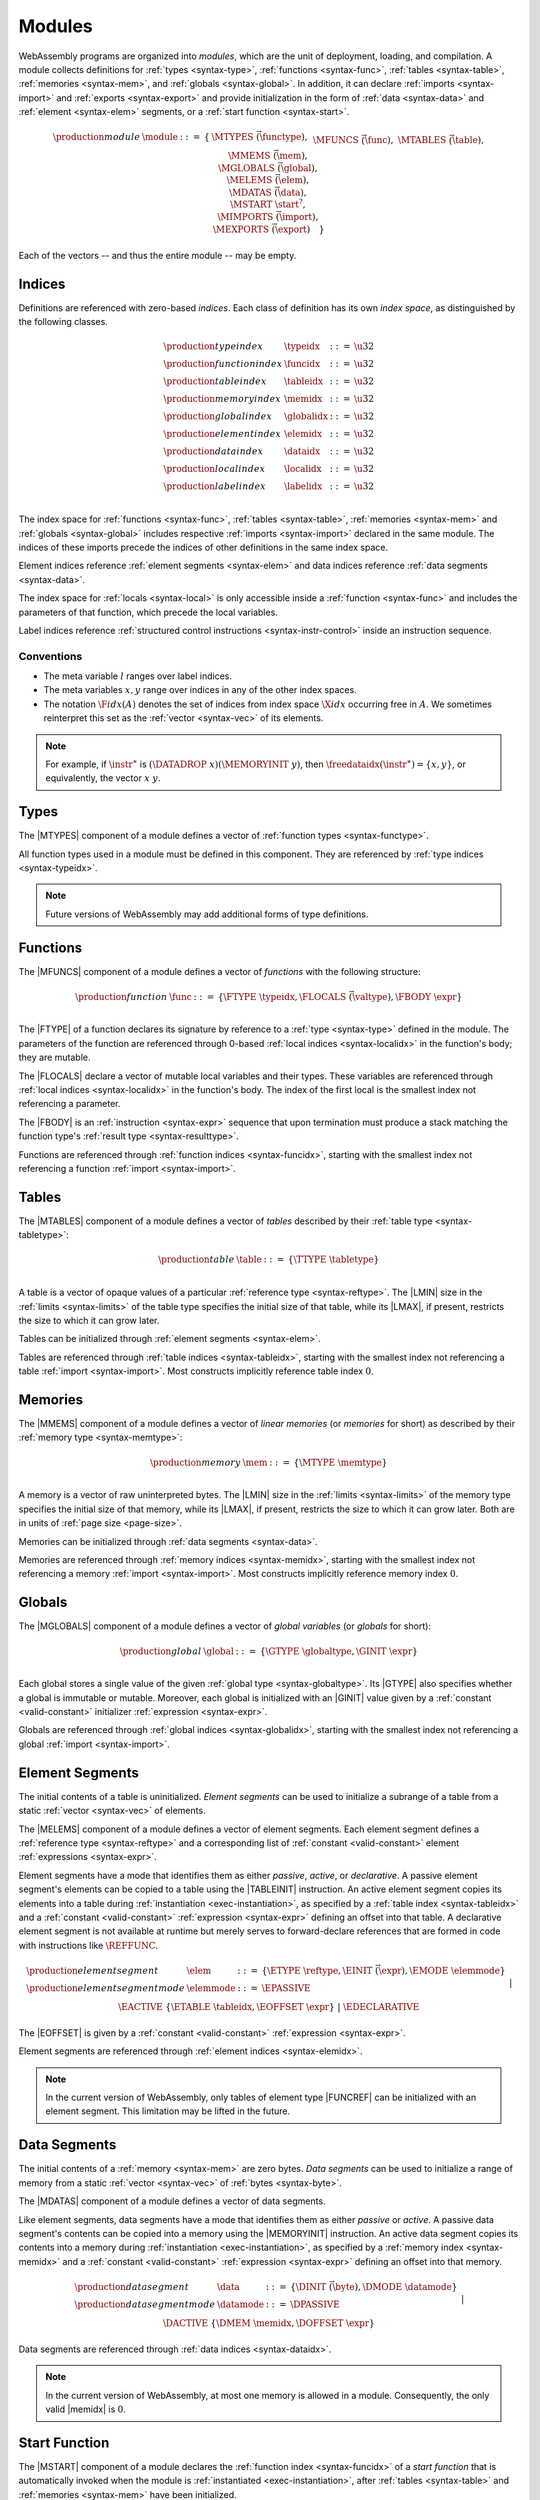 .. index:: ! module, type definition, function type, function, table, memory, global, element, data, start function, import, export
   pair: abstract syntax; module
.. _syntax-module:

Modules
-------

WebAssembly programs are organized into *modules*,
which are the unit of deployment, loading, and compilation.
A module collects definitions for :ref:`types <syntax-type>`, :ref:`functions <syntax-func>`, :ref:`tables <syntax-table>`, :ref:`memories <syntax-mem>`, and :ref:`globals <syntax-global>`.
In addition, it can declare :ref:`imports <syntax-import>` and :ref:`exports <syntax-export>`
and provide initialization in the form of :ref:`data <syntax-data>` and :ref:`element <syntax-elem>` segments, or a :ref:`start function <syntax-start>`.

.. math::
   \begin{array}{lllll}
   \production{module} & \module &::=& \{ &
     \MTYPES~\vec(\functype), \\&&&&
     \MFUNCS~\vec(\func), \\&&&&
     \MTABLES~\vec(\table), \\&&&&
     \MMEMS~\vec(\mem), \\&&&&
     \MGLOBALS~\vec(\global), \\&&&&
     \MELEMS~\vec(\elem), \\&&&&
     \MDATAS~\vec(\data), \\&&&&
     \MSTART~\start^?, \\&&&&
     \MIMPORTS~\vec(\import), \\&&&&
     \MEXPORTS~\vec(\export) \quad\} \\
   \end{array}

Each of the vectors -- and thus the entire module -- may be empty.


.. index:: ! index, ! index space, ! type index, ! function index, ! table index, ! memory index, ! global index, ! local index, ! label index, ! element index, ! data index, function, global, table, memory, element, data, local, parameter, import
   pair: abstract syntax; type index
   pair: abstract syntax; function index
   pair: abstract syntax; table index
   pair: abstract syntax; memory index
   pair: abstract syntax; global index
   pair: abstract syntax; element index
   pair: abstract syntax; data index
   pair: abstract syntax; local index
   pair: abstract syntax; label index
   pair: type; index
   pair: function; index
   pair: table; index
   pair: memory; index
   pair: global; index
   pair: element; index
   pair: data; index
   pair: local; index
   pair: label; index
.. _syntax-typeidx:
.. _syntax-funcidx:
.. _syntax-tableidx:
.. _syntax-memidx:
.. _syntax-globalidx:
.. _syntax-elemidx:
.. _syntax-dataidx:
.. _syntax-localidx:
.. _syntax-labelidx:
.. _syntax-index:

Indices
~~~~~~~

Definitions are referenced with zero-based *indices*.
Each class of definition has its own *index space*, as distinguished by the following classes.

.. math::
   \begin{array}{llll}
   \production{type index} & \typeidx &::=& \u32 \\
   \production{function index} & \funcidx &::=& \u32 \\
   \production{table index} & \tableidx &::=& \u32 \\
   \production{memory index} & \memidx &::=& \u32 \\
   \production{global index} & \globalidx &::=& \u32 \\
   \production{element index} & \elemidx &::=& \u32 \\
   \production{data index} & \dataidx &::=& \u32 \\
   \production{local index} & \localidx &::=& \u32 \\
   \production{label index} & \labelidx &::=& \u32 \\
   \end{array}

The index space for :ref:`functions <syntax-func>`, :ref:`tables <syntax-table>`, :ref:`memories <syntax-mem>` and :ref:`globals <syntax-global>` includes respective :ref:`imports <syntax-import>` declared in the same module.
The indices of these imports precede the indices of other definitions in the same index space.

Element indices reference :ref:`element segments <syntax-elem>` and data indices reference :ref:`data segments <syntax-data>`.

The index space for :ref:`locals <syntax-local>` is only accessible inside a :ref:`function <syntax-func>` and includes the parameters of that function, which precede the local variables.

Label indices reference :ref:`structured control instructions <syntax-instr-control>` inside an instruction sequence.


.. _free-typeidx:
.. _free-funcidx:
.. _free-tableidx:
.. _free-memidx:
.. _free-globalidx:
.. _free-elemidx:
.. _free-dataidx:
.. _free-localidx:
.. _free-labelidx:
.. _free-index:

Conventions
...........

* The meta variable :math:`l` ranges over label indices.

* The meta variables :math:`x, y` range over indices in any of the other index spaces.

* The notation :math:`\F{idx}(A)` denotes the set of indices from index space :math:`\X{idx}` occurring free in :math:`A`. We sometimes reinterpret this set as the :ref:`vector <syntax-vec>` of its elements.

.. note::
   For example, if :math:`\instr^\ast` is :math:`(\DATADROP~x) (\MEMORYINIT~y)`, then :math:`\freedataidx(\instr^\ast) = \{x, y\}`, or equivalently, the vector :math:`x~y`.


.. index:: ! type definition, type index, function type
   pair: abstract syntax; type definition
.. _syntax-typedef:

Types
~~~~~

The |MTYPES| component of a module defines a vector of :ref:`function types <syntax-functype>`.

All function types used in a module must be defined in this component.
They are referenced by :ref:`type indices <syntax-typeidx>`.

.. note::
   Future versions of WebAssembly may add additional forms of type definitions.


.. index:: ! function, ! local, function index, local index, type index, value type, expression, import
   pair: abstract syntax; function
   pair: abstract syntax; local
.. _syntax-local:
.. _syntax-func:

Functions
~~~~~~~~~

The |MFUNCS| component of a module defines a vector of *functions* with the following structure:

.. math::
   \begin{array}{llll}
   \production{function} & \func &::=&
     \{ \FTYPE~\typeidx, \FLOCALS~\vec(\valtype), \FBODY~\expr \} \\
   \end{array}

The |FTYPE| of a function declares its signature by reference to a :ref:`type <syntax-type>` defined in the module.
The parameters of the function are referenced through 0-based :ref:`local indices <syntax-localidx>` in the function's body; they are mutable.

The |FLOCALS| declare a vector of mutable local variables and their types.
These variables are referenced through :ref:`local indices <syntax-localidx>` in the function's body.
The index of the first local is the smallest index not referencing a parameter.

The |FBODY| is an :ref:`instruction <syntax-expr>` sequence that upon termination must produce a stack matching the function type's :ref:`result type <syntax-resulttype>`.

Functions are referenced through :ref:`function indices <syntax-funcidx>`,
starting with the smallest index not referencing a function :ref:`import <syntax-import>`.


.. index:: ! table, table index, table type, limits, element, import
   pair: abstract syntax; table
.. _syntax-table:

Tables
~~~~~~

The |MTABLES| component of a module defines a vector of *tables* described by their :ref:`table type <syntax-tabletype>`:

.. math::
   \begin{array}{llll}
   \production{table} & \table &::=&
     \{ \TTYPE~\tabletype \} \\
   \end{array}

A table is a vector of opaque values of a particular :ref:`reference type <syntax-reftype>`.
The |LMIN| size in the :ref:`limits <syntax-limits>` of the table type specifies the initial size of that table, while its |LMAX|, if present, restricts the size to which it can grow later.

Tables can be initialized through :ref:`element segments <syntax-elem>`.

Tables are referenced through :ref:`table indices <syntax-tableidx>`,
starting with the smallest index not referencing a table :ref:`import <syntax-import>`.
Most constructs implicitly reference table index :math:`0`.

.. index:: ! memory, memory index, memory type, limits, page size, data, import
   pair: abstract syntax; memory
.. _syntax-mem:

Memories
~~~~~~~~

The |MMEMS| component of a module defines a vector of *linear memories* (or *memories* for short) as described by their :ref:`memory type <syntax-memtype>`:

.. math::
   \begin{array}{llll}
   \production{memory} & \mem &::=&
     \{ \MTYPE~\memtype \} \\
   \end{array}

A memory is a vector of raw uninterpreted bytes.
The |LMIN| size in the :ref:`limits <syntax-limits>` of the memory type specifies the initial size of that memory, while its |LMAX|, if present, restricts the size to which it can grow later.
Both are in units of :ref:`page size <page-size>`.

Memories can be initialized through :ref:`data segments <syntax-data>`.

Memories are referenced through :ref:`memory indices <syntax-memidx>`,
starting with the smallest index not referencing a memory :ref:`import <syntax-import>`.
Most constructs implicitly reference memory index :math:`0`.


.. index:: ! global, global index, global type, mutability, expression, constant, value, import
   pair: abstract syntax; global
.. _syntax-global:

Globals
~~~~~~~

The |MGLOBALS| component of a module defines a vector of *global variables* (or *globals* for short):

.. math::
   \begin{array}{llll}
   \production{global} & \global &::=&
     \{ \GTYPE~\globaltype, \GINIT~\expr \} \\
   \end{array}

Each global stores a single value of the given :ref:`global type <syntax-globaltype>`.
Its |GTYPE| also specifies whether a global is immutable or mutable.
Moreover, each global is initialized with an |GINIT| value given by a :ref:`constant <valid-constant>` initializer :ref:`expression <syntax-expr>`.

Globals are referenced through :ref:`global indices <syntax-globalidx>`,
starting with the smallest index not referencing a global :ref:`import <syntax-import>`.


.. index:: ! element, ! element mode, ! active, ! passive, ! declarative, element index, table, table index, expression, constant, function index, vector
   pair: abstract syntax; element
   pair: abstract syntax; element mode
   single: table; element
   single: element; segment
   single: element; mode
.. _syntax-elem:
.. _syntax-elemmode:

Element Segments
~~~~~~~~~~~~~~~~

The initial contents of a table is uninitialized. *Element segments* can be used to initialize a subrange of a table from a static :ref:`vector <syntax-vec>` of elements.

The |MELEMS| component of a module defines a vector of element segments.
Each element segment defines a :ref:`reference type <syntax-reftype>` and a corresponding list of :ref:`constant <valid-constant>` element :ref:`expressions <syntax-expr>`.

Element segments have a mode that identifies them as either *passive*, *active*, or *declarative*.
A passive element segment's elements can be copied to a table using the |TABLEINIT| instruction.
An active element segment copies its elements into a table during :ref:`instantiation <exec-instantiation>`, as specified by a :ref:`table index <syntax-tableidx>` and a :ref:`constant <valid-constant>` :ref:`expression <syntax-expr>` defining an offset into that table.
A declarative element segment is not available at runtime but merely serves to forward-declare references that are formed in code with instructions like :math:`\REFFUNC`.

.. math::
   \begin{array}{llll}
   \production{element segment} & \elem &::=&
     \{ \ETYPE~\reftype, \EINIT~\vec(\expr), \EMODE~\elemmode \} \\
   \production{element segment mode} & \elemmode &::=&
     \EPASSIVE \\&&|&
     \EACTIVE~\{ \ETABLE~\tableidx, \EOFFSET~\expr \} \\&&|&
     \EDECLARATIVE \\
   \end{array}

The |EOFFSET| is given by a :ref:`constant <valid-constant>` :ref:`expression <syntax-expr>`.

Element segments are referenced through :ref:`element indices <syntax-elemidx>`.

.. note::
   In the current version of WebAssembly, only tables of element type |FUNCREF| can be initialized with an element segment.
   This limitation may be lifted in the future.


.. index:: ! data, active, passive, data index, memory, memory index, expression, constant, byte, vector
   pair: abstract syntax; data
   single: memory; data
   single: data; segment
.. _syntax-data:
.. _syntax-datamode:

Data Segments
~~~~~~~~~~~~~

The initial contents of a :ref:`memory <syntax-mem>` are zero bytes. *Data segments* can be used to initialize a range of memory from a static :ref:`vector <syntax-vec>` of :ref:`bytes <syntax-byte>`.

The |MDATAS| component of a module defines a vector of data segments.

Like element segments, data segments have a mode that identifies them as either *passive* or *active*.
A passive data segment's contents can be copied into a memory using the |MEMORYINIT| instruction.
An active data segment copies its contents into a memory during :ref:`instantiation <exec-instantiation>`, as specified by a :ref:`memory index <syntax-memidx>` and a :ref:`constant <valid-constant>` :ref:`expression <syntax-expr>` defining an offset into that memory.

.. math::
   \begin{array}{llll}
   \production{data segment} & \data &::=&
     \{ \DINIT~\vec(\byte), \DMODE~\datamode \} \\
   \production{data segment mode} & \datamode &::=&
     \DPASSIVE \\&&|&
     \DACTIVE~\{ \DMEM~\memidx, \DOFFSET~\expr \} \\
   \end{array}

Data segments are referenced through :ref:`data indices <syntax-dataidx>`.

.. note::
   In the current version of WebAssembly, at most one memory is allowed in a module.
   Consequently, the only valid |memidx| is :math:`0`.


.. index:: ! start function, function, function index, table, memory, instantiation
   pair: abstract syntax; start function
.. _syntax-start:

Start Function
~~~~~~~~~~~~~~

The |MSTART| component of a module declares the :ref:`function index <syntax-funcidx>` of a *start function* that is automatically invoked when the module is :ref:`instantiated <exec-instantiation>`, after :ref:`tables <syntax-table>` and :ref:`memories <syntax-mem>` have been initialized.

.. math::
   \begin{array}{llll}
   \production{start function} & \start &::=&
     \{ \SFUNC~\funcidx \} \\
   \end{array}

.. note::
   The start function is intended for initializing the state of a module.
   The module and its exports are not accessible externally before this initialization has completed.


.. index:: ! export, name, index, function index, table index, memory index, global index, function, table, memory, global, instantiation
   pair: abstract syntax; export
   single: function; export
   single: table; export
   single: memory; export
   single: global; export
.. _syntax-exportdesc:
.. _syntax-export:

Exports
~~~~~~~

The |MEXPORTS| component of a module defines a set of *exports* that become accessible to the host environment once the module has been :ref:`instantiated <exec-instantiation>`.

.. math::
   \begin{array}{llcl}
   \production{export} & \export &::=&
     \{ \ENAME~\name, \EDESC~\exportdesc \} \\
   \production{export description} & \exportdesc &::=&
     \EDFUNC~\funcidx \\&&|&
     \EDTABLE~\tableidx \\&&|&
     \EDMEM~\memidx \\&&|&
     \EDGLOBAL~\globalidx \\
   \end{array}

Each export is labeled by a unique :ref:`name <syntax-name>`.
Exportable definitions are :ref:`functions <syntax-func>`, :ref:`tables <syntax-table>`, :ref:`memories <syntax-mem>`, and :ref:`globals <syntax-global>`,
which are referenced through a respective descriptor.


Conventions
...........

The following auxiliary notation is defined for sequences of exports, filtering out indices of a specific kind in an order-preserving fashion:

* :math:`\edfuncs(\export^\ast) = [\funcidx ~|~ \EDFUNC~\funcidx \in (\export.\EDESC)^\ast]`

* :math:`\edtables(\export^\ast) = [\tableidx ~|~ \EDTABLE~\tableidx \in (\export.\EDESC)^\ast]`

* :math:`\edmems(\export^\ast) = [\memidx ~|~ \EDMEM~\memidx \in (\export.\EDESC)^\ast]`

* :math:`\edglobals(\export^\ast) = [\globalidx ~|~ \EDGLOBAL~\globalidx \in (\export.\EDESC)^\ast]`


.. index:: ! import, name, function type, table type, memory type, global type, index, index space, type index, function index, table index, memory index, global index, function, table, memory, global, instantiation
   pair: abstract syntax; import
   single: function; import
   single: table; import
   single: memory; import
   single: global; import
.. _syntax-importdesc:
.. _syntax-import:

Imports
~~~~~~~

The |MIMPORTS| component of a module defines a set of *imports* that are required for :ref:`instantiation <exec-instantiation>`.

.. math::
   \begin{array}{llll}
   \production{import} & \import &::=&
     \{ \IMODULE~\name, \INAME~\name, \IDESC~\importdesc \} \\
   \production{import description} & \importdesc &::=&
     \IDFUNC~\typeidx \\&&|&
     \IDTABLE~\tabletype \\&&|&
     \IDMEM~\memtype \\&&|&
     \IDGLOBAL~\globaltype \\
   \end{array}

Each import is labeled by a two-level :ref:`name <syntax-name>` space, consisting of a |IMODULE| name and a |INAME| for an entity within that module.
Importable definitions are :ref:`functions <syntax-func>`, :ref:`tables <syntax-table>`, :ref:`memories <syntax-mem>`, and :ref:`globals <syntax-global>`.
Each import is specified by a descriptor with a respective type that a definition provided during instantiation is required to match.

Every import defines an index in the respective :ref:`index space <syntax-index>`.
In each index space, the indices of imports go before the first index of any definition contained in the module itself.

.. note::
   Unlike export names, import names are not necessarily unique.
   It is possible to import the same |IMODULE|/|INAME| pair multiple times;
   such imports may even have different type descriptions, including different kinds of entities.
   A module with such imports can still be instantiated depending on the specifics of how an :ref:`embedder <embedder>` allows resolving and supplying imports.
   However, embedders are not required to support such overloading,
   and a WebAssembly module itself cannot implement an overloaded name.
